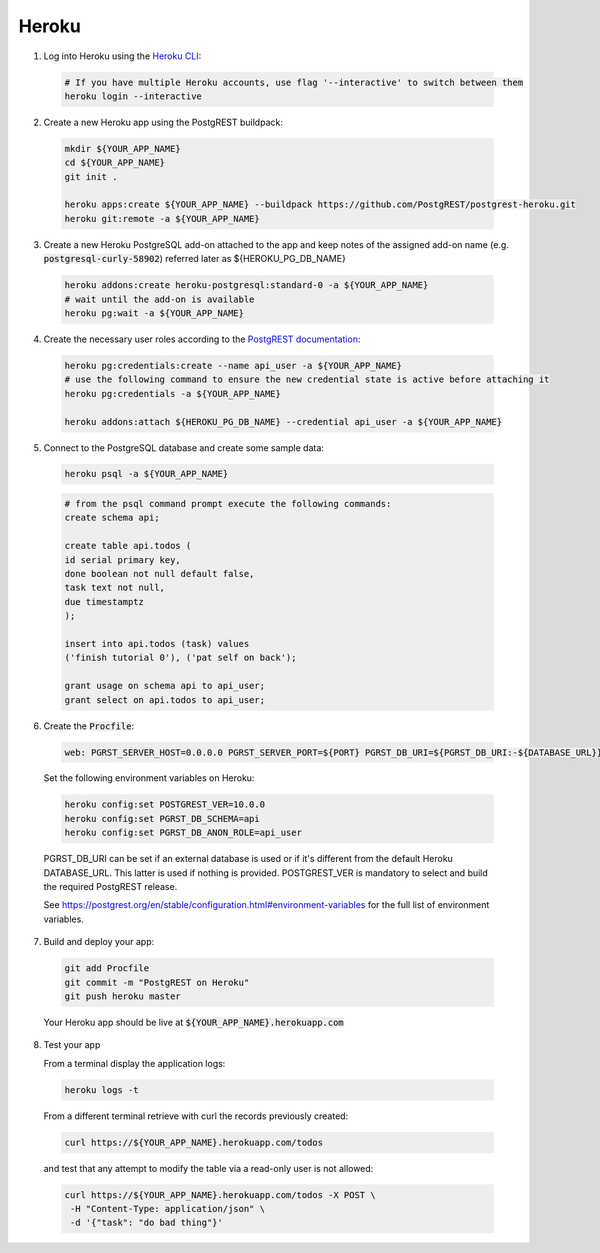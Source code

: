 .. _deploy_heroku:

Heroku
======

1.  Log into Heroku using the `Heroku CLI <https://devcenter.heroku.com/articles/heroku-cli>`_:

  .. code-block:: bash

    # If you have multiple Heroku accounts, use flag '--interactive' to switch between them
    heroku login --interactive


2.  Create a new Heroku app using the PostgREST buildpack:

  .. code-block:: bash

    mkdir ${YOUR_APP_NAME}
    cd ${YOUR_APP_NAME}
    git init .

    heroku apps:create ${YOUR_APP_NAME} --buildpack https://github.com/PostgREST/postgrest-heroku.git
    heroku git:remote -a ${YOUR_APP_NAME}

3.  Create a new Heroku PostgreSQL add-on attached to the app and keep notes of the assigned add-on name (e.g. :code:`postgresql-curly-58902`) referred later as ${HEROKU_PG_DB_NAME}

  .. code-block:: bash

    heroku addons:create heroku-postgresql:standard-0 -a ${YOUR_APP_NAME}
    # wait until the add-on is available
    heroku pg:wait -a ${YOUR_APP_NAME}

4.  Create the necessary user roles according to the
    `PostgREST documentation <https://postgrest.org/en/stable/auth.html>`_:

  .. code-block:: bash

    heroku pg:credentials:create --name api_user -a ${YOUR_APP_NAME}
    # use the following command to ensure the new credential state is active before attaching it
    heroku pg:credentials -a ${YOUR_APP_NAME}

    heroku addons:attach ${HEROKU_PG_DB_NAME} --credential api_user -a ${YOUR_APP_NAME}

5.  Connect to the PostgreSQL database and create some sample data:

  .. code-block:: bash

    heroku psql -a ${YOUR_APP_NAME}

  .. code-block:: postgres

    # from the psql command prompt execute the following commands:
    create schema api;

    create table api.todos (
    id serial primary key,
    done boolean not null default false,
    task text not null,
    due timestamptz
    );

    insert into api.todos (task) values
    ('finish tutorial 0'), ('pat self on back');

    grant usage on schema api to api_user;
    grant select on api.todos to api_user;

6.  Create the :code:`Procfile`:

  .. code-block:: bash

    web: PGRST_SERVER_HOST=0.0.0.0 PGRST_SERVER_PORT=${PORT} PGRST_DB_URI=${PGRST_DB_URI:-${DATABASE_URL}} ./postgrest-${POSTGREST_VER}
  ..

  Set the following environment variables on Heroku:

  .. code-block:: bash

    heroku config:set POSTGREST_VER=10.0.0
    heroku config:set PGRST_DB_SCHEMA=api
    heroku config:set PGRST_DB_ANON_ROLE=api_user
  ..

  PGRST_DB_URI can be set if an external database is used or if it's different from the default Heroku DATABASE_URL. This latter is used if nothing is provided.
  POSTGREST_VER is mandatory to select and build the required PostgREST release.

  See https://postgrest.org/en/stable/configuration.html#environment-variables for the full list of environment variables.

7.  Build and deploy your app:

  .. code-block:: bash

    git add Procfile
    git commit -m "PostgREST on Heroku"
    git push heroku master
  ..

  Your Heroku app should be live at :code:`${YOUR_APP_NAME}.herokuapp.com`

8.  Test your app

    From a terminal display the application logs:

  .. code-block:: bash

    heroku logs -t
  ..

  From a different terminal retrieve with curl the records previously created:

  .. code-block:: bash

    curl https://${YOUR_APP_NAME}.herokuapp.com/todos
  ..

  and test that any attempt to modify the table via a read-only user is not allowed:

  .. code-block:: bash

    curl https://${YOUR_APP_NAME}.herokuapp.com/todos -X POST \
     -H "Content-Type: application/json" \
     -d '{"task": "do bad thing"}'
